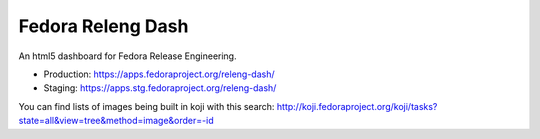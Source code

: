 Fedora Releng Dash
==================

An html5 dashboard for Fedora Release Engineering.

- Production: https://apps.fedoraproject.org/releng-dash/
- Staging: https://apps.stg.fedoraproject.org/releng-dash/

You can find lists of images being built in koji with this search:  http://koji.fedoraproject.org/koji/tasks?state=all&view=tree&method=image&order=-id
